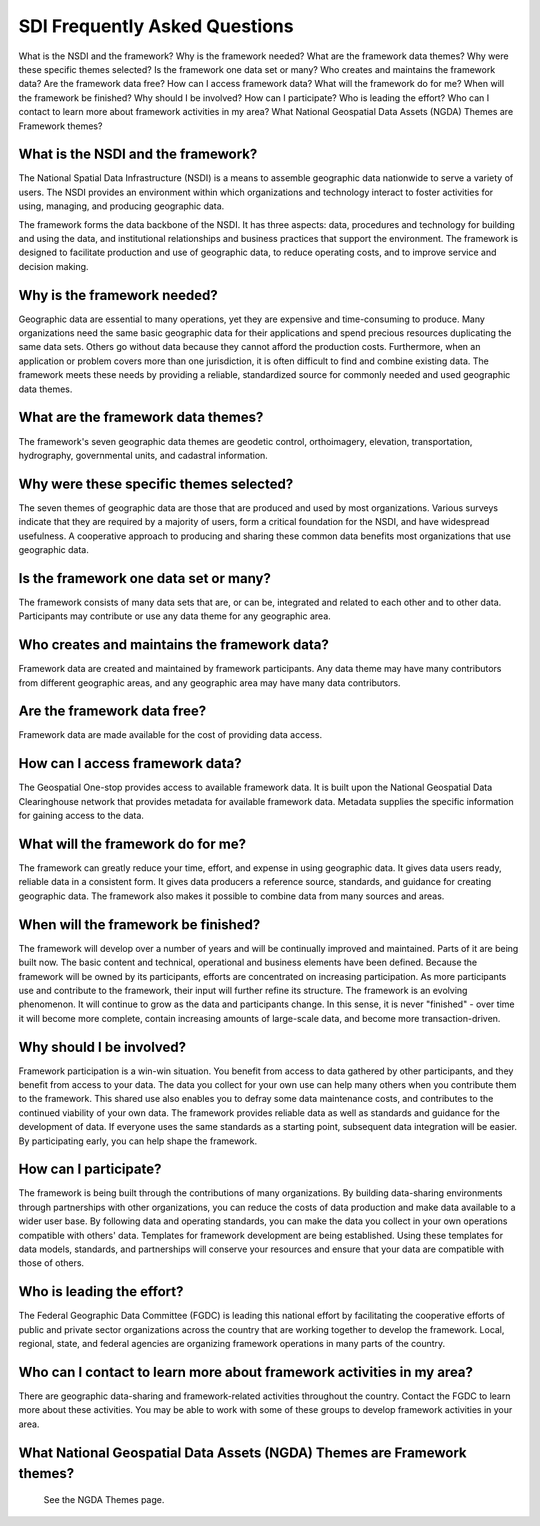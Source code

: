 
.. meta::
   :title: SDI Frequently Asked Questions
   :description: Provides an introduction to the United States National Spatial Data Infrastructure
   :keywords: NSDI, Place-Based, SDI, GSDI, Geographic, Evidence-Based, Geospatial, GDA, NGDA, Geospatial Data Act, OGC, ISO, ANSI

SDI Frequently Asked Questions
======================


What is the NSDI and the framework?
Why is the framework needed?
What are the framework data themes?
Why were these specific themes selected?
Is the framework one data set or many?
Who creates and maintains the framework data?
Are the framework data free?
How can I access framework data?
What will the framework do for me?
When will the framework be finished?
Why should I be involved?
How can I participate?
Who is leading the effort?
Who can I contact to learn more about framework activities in my area?
What National Geospatial Data Assets (NGDA) Themes are Framework themes?
 

What is the NSDI and the framework?
~~~~~~~~~~~~~~~~~~~
The National Spatial Data Infrastructure (NSDI) is a means to assemble geographic data nationwide to serve a variety of users. The NSDI provides an environment within which organizations and technology interact to foster activities for using, managing, and producing geographic data.

The framework forms the data backbone of the NSDI. It has three aspects: data, procedures and technology for building and using the data, and institutional relationships and business practices that support the environment. The framework is designed to facilitate production and use of geographic data, to reduce operating costs, and to improve service and decision making.


Why is the framework needed?
~~~~~~~~~~~~~~~~~~~
Geographic data are essential to many operations, yet they are expensive and time-consuming to produce. Many organizations need the same basic geographic data for their applications and spend precious resources duplicating the same data sets. Others go without data because they cannot afford the production costs. Furthermore, when an application or problem covers more than one jurisdiction, it is often difficult to find and combine existing data. The framework meets these needs by providing a reliable, standardized source for commonly needed and used geographic data themes.

What are the framework data themes?
~~~~~~~~~~~~~~~~~~~
The framework's seven geographic data themes are geodetic control, orthoimagery, elevation, transportation, hydrography, governmental units, and cadastral information.

Why were these specific themes selected?
~~~~~~~~~~~~~~~~~~~
The seven themes of geographic data are those that are produced and used by most organizations. Various surveys indicate that they are required by a majority of users, form a critical foundation for the NSDI, and have widespread usefulness. A cooperative approach to producing and sharing these common data benefits most organizations that use geographic data.

Is the framework one data set or many?
~~~~~~~~~~~~~~~~~~~
The framework consists of many data sets that are, or can be, integrated and related to each other and to other data. Participants may contribute or use any data theme for any geographic area.

Who creates and maintains the framework data?
~~~~~~~~~~~~~~~~~~~
Framework data are created and maintained by framework participants. Any data theme may have many contributors from different geographic areas, and any geographic area may have many data contributors.

Are the framework data free?
~~~~~~~~~~~~~~~~~~~
Framework data are made available for the cost of providing data access.

How can I access framework data?
~~~~~~~~~~~~~~~~~~~
The Geospatial One-stop provides access to available framework data. It is built upon the National Geospatial Data Clearinghouse network that provides metadata for available framework data. Metadata supplies the specific information for gaining access to the data.

What will the framework do for me?
~~~~~~~~~~~~~~~~~~~
The framework can greatly reduce your time, effort, and expense in using geographic data. It gives data users ready, reliable data in a consistent form. It gives data producers a reference source, standards, and guidance for creating geographic data. The framework also makes it possible to combine data from many sources and areas.

When will the framework be finished?
~~~~~~~~~~~~~~~~~~~
The framework will develop over a number of years and will be continually improved and maintained. Parts of it are being built now. The basic content and technical, operational and business elements have been defined. Because the framework will be owned by its participants, efforts are concentrated on increasing participation. As more participants use and contribute to the framework, their input will further refine its structure. The framework is an evolving phenomenon. It will continue to grow as the data and participants change. In this sense, it is never "finished" - over time it will become more complete, contain increasing amounts of large-scale data, and become more transaction-driven.

Why should I be involved?
~~~~~~~~~~~~~~~~~~~
Framework participation is a win-win situation. You benefit from access to data gathered by other participants, and they benefit from access to your data. The data you collect for your own use can help many others when you contribute them to the framework. This shared use also enables you to defray some data maintenance costs, and contributes to the continued viability of your own data. The framework provides reliable data as well as standards and guidance for the development of data. If everyone uses the same standards as a starting point, subsequent data integration will be easier. By participating early, you can help shape the framework.

How can I participate?
~~~~~~~~~~~~~~~~~~~
The framework is being built through the contributions of many organizations. By building data-sharing environments through partnerships with other organizations, you can reduce the costs of data production and make data available to a wider user base. By following data and operating standards, you can make the data you collect in your own operations compatible with others' data. Templates for framework development are being established. Using these templates for data models, standards, and partnerships will conserve your resources and ensure that your data are compatible with those of others.

Who is leading the effort?
~~~~~~~~~~~~~~~~~~~
The Federal Geographic Data Committee (FGDC) is leading this national effort by facilitating the cooperative efforts of public and private sector organizations across the country that are working together to develop the framework. Local, regional, state, and federal agencies are organizing framework operations in many parts of the country.

Who can I contact to learn more about framework activities in my area?
~~~~~~~~~~~~~~~~~~~
There are geographic data-sharing and framework-related activities throughout the country. Contact the FGDC to learn more about these activities. You may be able to work with some of these groups to develop framework activities in your area.

What National Geospatial Data Assets (NGDA) Themes are Framework themes?
~~~~~~~~~~~~~~~~~~~
 See the NGDA Themes page.
